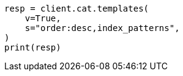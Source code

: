 // This file is autogenerated, DO NOT EDIT
// cat.asciidoc:218

[source, python]
----
resp = client.cat.templates(
    v=True,
    s="order:desc,index_patterns",
)
print(resp)
----
